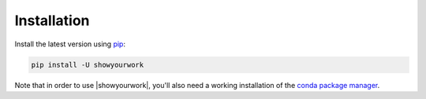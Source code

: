 Installation
============

Install the latest version using `pip <https://pypi.org/project/pip/>`_:

.. code-block:: bash

    pip install -U showyourwork

Note that in order to use |showyourwork|, you'll also need a working installation
of the `conda package manager <https://docs.continuum.io/anaconda/install/>`_.